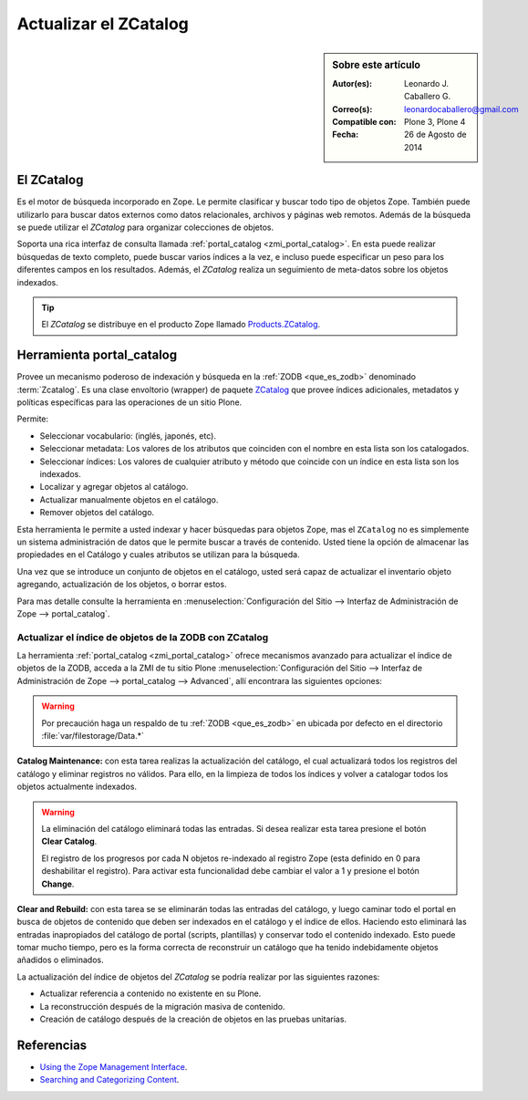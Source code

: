 .. -*- coding: utf-8 -*-

.. _actualizar_zcatalog:

Actualizar el ZCatalog
======================

.. sidebar:: Sobre este artículo

    :Autor(es): Leonardo J. Caballero G.
    :Correo(s): leonardocaballero@gmail.com
    :Compatible con: Plone 3, Plone 4
    :Fecha: 26 de Agosto de 2014

El ZCatalog
-----------

Es el motor de búsqueda incorporado en Zope. Le permite clasificar
y buscar todo tipo de objetos Zope. También puede utilizarlo para
buscar datos externos como datos relacionales, archivos y páginas
web remotos. Además de la búsqueda se puede utilizar el *ZCatalog*
para organizar colecciones de objetos.

Soporta una rica interfaz de consulta llamada :ref:`portal_catalog <zmi_portal_catalog>`.
En esta puede realizar búsquedas de texto completo, puede buscar
varios índices a la vez, e incluso puede especificar un peso para
los diferentes campos en los resultados. Además, el *ZCatalog* realiza
un seguimiento de meta-datos sobre los objetos indexados.

.. tip::
    El *ZCatalog* se distribuye en el producto Zope llamado `Products.ZCatalog`_.

.. _zmi_portal_catalog:

Herramienta portal_catalog
--------------------------

Provee un mecanismo poderoso de indexación y búsqueda en la :ref:`ZODB <que_es_zodb>` 
denominado :term:`Zcatalog`. Es una clase envoltorio (wrapper) de paquete `ZCatalog`_
que provee índices adicionales, metadatos y políticas específicas para las operaciones
de un sitio Plone.

Permite:

- Seleccionar vocabulario: (inglés, japonés, etc).

- Seleccionar metadata: Los valores de los atributos que coinciden con el nombre 
  en esta lista son los catalogados.

- Seleccionar índices: Los valores de cualquier atributo y método que coincide con 
  un índice en esta lista son los indexados.

- Localizar y agregar objetos al catálogo.

- Actualizar manualmente objetos en el catálogo.

- Remover objetos del catálogo.

Esta herramienta le permite a usted indexar y hacer búsquedas para objetos Zope, mas 
el ``ZCatalog`` no es simplemente un sistema administración de datos que le permite 
buscar a través de contenido. Usted tiene la opción de almacenar las propiedades en 
el Catálogo y cuales atributos se utilizan para la búsqueda.

Una vez que se introduce un conjunto de objetos en el catálogo, usted será capaz de 
actualizar el inventario objeto agregando, actualización de los objetos, o borrar estos.

Para mas detalle consulte la herramienta en 
:menuselection:`Configuración del Sitio --> Interfaz de Administración de Zope --> portal_catalog`.

.. image:: ./zmi_portal_catalog.png
  :alt: portal_catalog - ZMI
  :align: center
  :width: 742px
  :height: 288px
  :target: ../../_images/zmi_portal_catalog.png

.. _actualizar_indice:

Actualizar el índice de objetos de la ZODB con ZCatalog
~~~~~~~~~~~~~~~~~~~~~~~~~~~~~~~~~~~~~~~~~~~~~~~~~~~~~~~

La herramienta :ref:`portal_catalog <zmi_portal_catalog>` ofrece mecanismos
avanzado para actualizar el índice de objetos de la ZODB, acceda a la ZMI de tu sitio Plone 
:menuselection:`Configuración del Sitio --> Interfaz de Administración de Zope --> portal_catalog --> Advanced`,
allí encontrara las siguientes opciones:

.. image:: ./zmi_portal_catalog_Advanced.png
  :alt: portal_catalog - Advanced - ZMI
  :align: center
  :width: 742px
  :height: 288px
  :target: ../../_images/zmi_portal_catalog_Advanced.png

.. warning::

    Por precaución haga un respaldo de tu :ref:`ZODB <que_es_zodb>` en ubicada por defecto 
    en el directorio :file:`var/filestorage/Data.*`

**Catalog Maintenance:** con esta tarea realizas la actualización del catálogo, 
el cual actualizará todos los registros del catálogo y eliminar registros no 
válidos. Para ello, en la limpieza de todos los índices y volver a catalogar 
todos los objetos actualmente indexados. 

.. warning:: 
   
   La eliminación del catálogo eliminará todas las entradas. Si desea realizar esta 
   tarea presione el botón **Clear Catalog**.
   
   El registro de los progresos por cada N objetos re-indexado al registro Zope (esta 
   definido en 0 para deshabilitar el registro). Para activar esta funcionalidad debe 
   cambiar el valor a 1 y presione el botón **Change**.

**Clear and Rebuild:** con esta tarea se se eliminarán todas las entradas del catálogo, 
y luego caminar todo el portal en busca de objetos de contenido que deben ser indexados 
en el catálogo y el índice de ellos. Haciendo esto eliminará las entradas inapropiados 
del catálogo de portal (scripts, plantillas) y conservar todo el contenido indexado. 
Esto puede tomar mucho tiempo, pero es la forma correcta de reconstruir un catálogo que 
ha tenido indebidamente objetos añadidos o eliminados.

La actualización del índice de objetos del *ZCatalog* se podría realizar por las siguientes
razones:

* Actualizar referencia a contenido no existente en su Plone.

* La reconstrucción después de la migración masiva de contenido.

* Creación de catálogo después de la creación de objetos en las pruebas unitarias.

Referencias
-----------

-   `Using the Zope Management Interface`_.

-   `Searching and Categorizing Content`_.

.. _ZMI (Zope Management Interface): http://wiki.zope.org/zope2/ZMIZopeManagementInterface
.. _Zope Management Interface: https://weblion.psu.edu/trac/weblion/wiki/ZopeManagementInterface
.. _Using the Zope Management Interface: http://docs.zope.org/zope2/zope2book/UsingZope.html
.. _Zope Management Interface know-how for better Plone development: http://stackoverflow.com/questions/5098499/zope-management-interface-know-how-for-better-plone-development
.. _Products.ZCatalog: https://pypi.python.org/pypi/Products.ZCatalog/
.. _ZCatalog: https://pypi.python.org/pypi/Products.ZCatalog/
.. _Searching and Categorizing Content: http://docs.zope.org/zope2/zope2book/SearchingZCatalog.html

